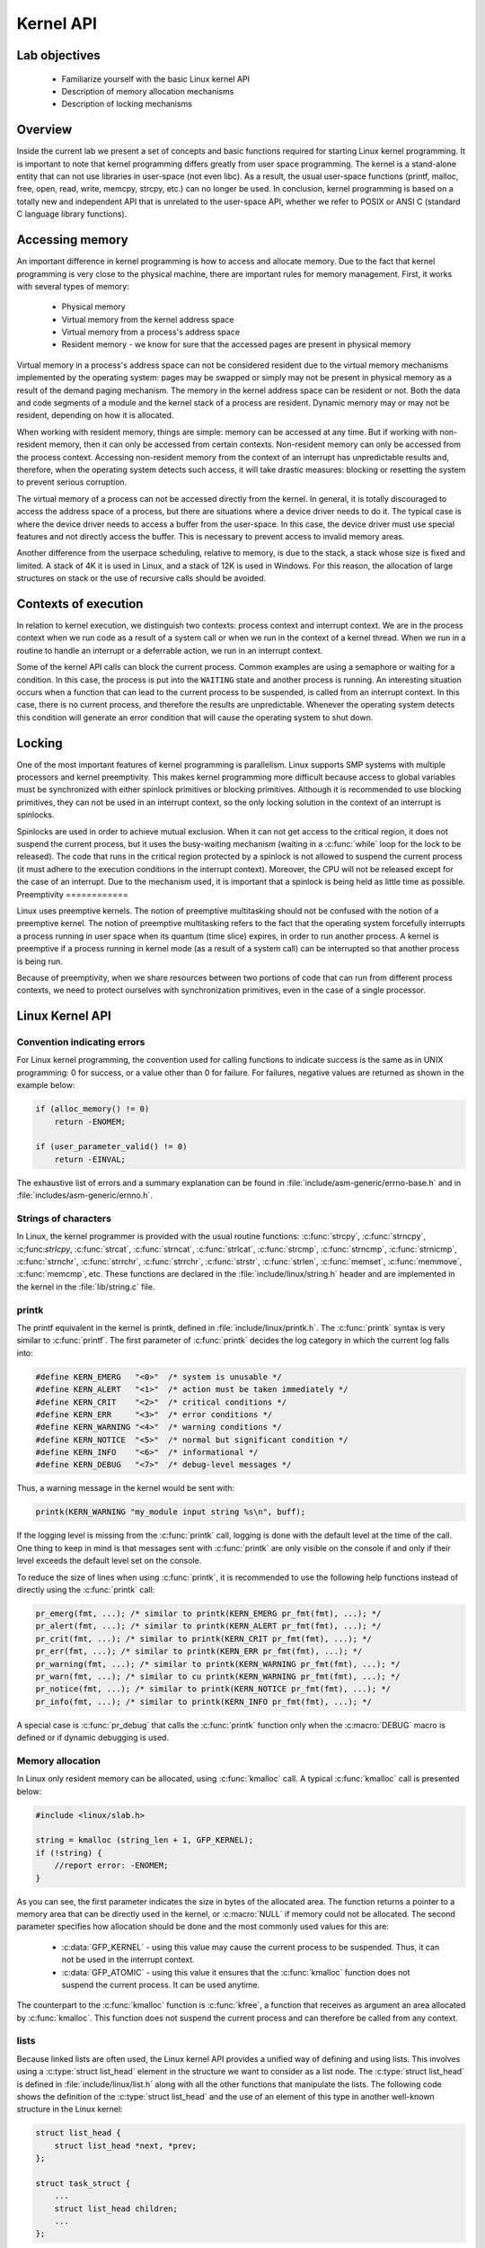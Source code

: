 ==========
Kernel API
==========

Lab objectives
==============

  * Familiarize yourself with the basic Linux kernel API
  * Description of memory allocation mechanisms
  * Description of locking mechanisms

Overview
========

Inside the current lab we present a set of concepts and basic functions required
for starting Linux kernel programming. It is important to note that kernel
programming differs greatly from user space programming. The kernel is a
stand-alone entity that can not use libraries in user-space (not even libc).
As a result, the usual user-space functions (printf, malloc, free, open, read,
write, memcpy, strcpy, etc.) can no longer be used. In conclusion, kernel
programming is based on a totally new and independent API that is unrelated to
the user-space API, whether we refer to POSIX or ANSI C (standard C language
library functions).

Accessing memory
================

An important difference in kernel programming is how to access and allocate
memory. Due to the fact that kernel programming is very close to the physical
machine, there are important rules for memory management. First, it works with
several types of memory:

   * Physical memory
   * Virtual memory from the kernel address space
   * Virtual memory from a process's address space
   * Resident memory - we know for sure that the accessed pages are present in
     physical memory

Virtual memory in a process's address space can not be considered resident due
to the virtual memory mechanisms implemented by the operating system: pages may
be swapped or simply may not be present in physical memory as a result of the
demand paging mechanism. The memory in the kernel address space can be resident
or not. Both the data and code segments of a module and the kernel stack of a
process are resident. Dynamic memory may or may not be resident, depending on
how it is allocated.

When working with resident memory, things are simple: memory can be accessed at
any time. But if working with non-resident memory, then it can only be accessed
from certain contexts. Non-resident memory can only be accessed from the
process context. Accessing non-resident memory from the context of an
interrupt has unpredictable results and, therefore, when the operating
system detects such access, it will take drastic measures: blocking or
resetting the system to prevent serious corruption.

The virtual memory of a process can not be accessed directly from the kernel.
In general, it is totally discouraged to access the address space of a process,
but there are situations where a device driver needs to do it. The typical case
is where the device driver needs to access a buffer from the user-space. In
this case, the device driver must use special features and not directly access
the buffer. This is necessary to prevent access to invalid memory areas.

Another difference from the userpace scheduling, relative to memory, is due to
the stack, a stack whose size is fixed and limited. A stack of 4K it is used in
Linux, and a stack of 12K is used in Windows. For this reason, the
allocation of large structures on stack or the use of recursive calls should
be avoided.

Contexts of execution
=====================

In relation to kernel execution, we distinguish two contexts: process context
and interrupt context. We are in the process context when we run code as a
result of a system call or when we run in the context of a kernel thread. When
we run in a routine to handle an interrupt or a deferrable action, we run in
an interrupt context.

Some of the kernel API calls can block the current process. Common examples are
using a semaphore or waiting for a condition. In this case, the process is
put into the ``WAITING`` state and another process is running. An interesting
situation occurs when a function that can lead to the current process to be
suspended, is called from an interrupt context. In this case, there is no
current process, and therefore the results are unpredictable. Whenever the
operating system detects this condition will generate an error condition that
will cause the operating system to shut down.

Locking
=======

One of the most important features of kernel programming is parallelism. Linux
supports SMP systems with multiple processors and kernel preemptivity. This
makes kernel programming more difficult because access to global variables must
be synchronized with either spinlock primitives or blocking primitives. Although
it is recommended to use blocking primitives, they can not be used in an
interrupt context, so the only locking solution in the context of an interrupt
is spinlocks.

Spinlocks are used in order to achieve mutual exclusion. When it can not get
access to the critical region, it does not suspend the current process, but it
uses the busy-waiting mechanism (waiting in a :c:func:`while` loop for the lock
to be released).
The code that runs in the critical region protected by a spinlock is not allowed
to suspend the current process (it must adhere to the execution conditions in
the interrupt context). Moreover, the CPU will not be released except for
the case of an interrupt. Due to the mechanism used, it is important that a
spinlock is being held as little time as possible.
Preemptivity
============

Linux uses preemptive kernels. The notion of preemptive multitasking should not
be confused with the notion of a preemptive kernel. The notion of preemptive
multitasking refers to the fact that the operating system forcefully interrupts
a process running in user space when its quantum (time slice) expires, in order
to run another process.
A kernel is preemptive if a process running in kernel mode (as a result of a
system call) can be interrupted so that another process is being run.

Because of preemptivity, when we share resources between two portions of code
that can run from different process contexts, we need to protect ourselves with
synchronization primitives, even in the case of a single processor.

Linux Kernel API
================

Convention indicating errors
----------------------------

For Linux kernel programming, the convention used for calling functions to
indicate success is the same as in UNIX programming: 0 for success, or a value
other than 0 for failure.
For failures, negative values are returned as shown in the example below:

.. code-block:: c

   if (alloc_memory() != 0)
       return -ENOMEM;

   if (user_parameter_valid() != 0)
       return -EINVAL;

The exhaustive list of errors and a summary explanation can be found in
:file:`include/asm-generic/errno-base.h` and in
:file:`includes/asm-generic/ernno.h`.

Strings of characters
---------------------

In Linux, the kernel programmer is provided with the usual routine functions:
:c:func:`strcpy`, :c:func:`strncpy`, :c;func:`strlcpy`, :c:func:`strcat`,
:c:func:`strncat`, :c:func:`strlcat`, :c:func:`strcmp`, :c:func:`strncmp`,
:c:func:`strnicmp`, :c:func:`strnchr`, :c:func:`strrchr`, :c:func:`strrchr`,
:c:func:`strstr`, :c:func:`strlen`, :c:func:`memset`, :c:func:`memmove`,
:c:func:`memcmp`, etc. These functions are declared in the
:file:`include/linux/string.h` header and are implemented in the kernel in the
:file:`lib/string.c` file.

printk
------

The printf equivalent in the kernel is printk, defined in
:file:`include/linux/printk.h`. The :c:func:`printk` syntax is very similar
to :c:func:`printf`. The first
parameter of :c:func:`printk` decides the log category in which the current log
falls into:

.. code-block:: c

   #define KERN_EMERG   "<0>"  /* system is unusable */
   #define KERN_ALERT   "<1>"  /* action must be taken immediately */
   #define KERN_CRIT    "<2>"  /* critical conditions */
   #define KERN_ERR     "<3>"  /* error conditions */
   #define KERN_WARNING "<4>"  /* warning conditions */
   #define KERN_NOTICE  "<5>"  /* normal but significant condition */
   #define KERN_INFO    "<6>"  /* informational */
   #define KERN_DEBUG   "<7>"  /* debug-level messages */

Thus, a warning message in the kernel would be sent with:

.. code-block:: c

   printk(KERN_WARNING "my_module input string %s\n", buff);


If the logging level is missing from the :c:func:`printk` call, logging is done
with the default level at the time of the call. One thing to keep in mind is
that messages sent with :c:func:`printk` are only visible on the console if and
only if their level exceeds the default level set on the console.

To reduce the size of lines when using :c:func:`printk`, it is recommended to
use the following help functions instead of directly using the :c:func:`printk`
call:

.. code-block:: c

   pr_emerg(fmt, ...); /* similar to printk(KERN_EMERG pr_fmt(fmt), ...); */
   pr_alert(fmt, ...); /* similar to printk(KERN_ALERT pr_fmt(fmt), ...); */
   pr_crit(fmt, ...); /* similar to printk(KERN_CRIT pr_fmt(fmt), ...); */
   pr_err(fmt, ...); /* similar to printk(KERN_ERR pr_fmt(fmt), ...); */
   pr_warning(fmt, ...); /* similar to printk(KERN_WARNING pr_fmt(fmt), ...); */
   pr_warn(fmt, ...); /* similar to cu printk(KERN_WARNING pr_fmt(fmt), ...); */
   pr_notice(fmt, ...); /* similar to printk(KERN_NOTICE pr_fmt(fmt), ...); */
   pr_info(fmt, ...); /* similar to printk(KERN_INFO pr_fmt(fmt), ...); */

A special case is :c:func:`pr_debug` that calls the :c:func:`printk` function
only when the :c:macro:`DEBUG` macro is defined or if dynamic debugging is used.


Memory allocation
-----------------

In Linux only resident memory can be allocated, using :c:func:`kmalloc` call.
A typical :c:func:`kmalloc` call is presented below:

.. code-block:: c

   #include <linux/slab.h>

   string = kmalloc (string_len + 1, GFP_KERNEL);
   if (!string) {
       //report error: -ENOMEM;
   }

As you can see, the first parameter indicates the size in bytes of the allocated
area. The function returns a pointer to a memory area that can be directly used
in the kernel, or :c:macro:`NULL` if memory could not be allocated. The second
parameter specifies how allocation should be done and the most commonly used
values for this are:

   * :c:data:`GFP_KERNEL` - using this value may cause the current process to
     be suspended. Thus, it can not be used in the interrupt context.
   * :c:data:`GFP_ATOMIC` - using this value it ensures that the
     :c:func:`kmalloc` function does not suspend the current process. It can be
     used anytime.

The counterpart to the :c:func:`kmalloc` function is :c:func:`kfree`, a function
that receives as argument an area allocated by :c:func:`kmalloc`. This function
does not suspend the current process and can therefore be called from any
context.

lists
-----

Because linked lists are often used, the Linux kernel API provides a unified
way of defining and using lists. This involves using a
:c:type:`struct list_head` element in the structure we want to consider as a
list node. The :c:type:`struct list_head` is defined in
:file:`include/linux/list.h` along with all the other functions that manipulate
the lists. The following code shows the definition of
the :c:type:`struct list_head` and the use of an element of this type in another
well-known structure in the Linux kernel:

.. code-block:: c

   struct list_head {
       struct list_head *next, *prev;
   };

   struct task_struct {
       ...
       struct list_head children;
       ...
   };

The usual routines for working with lists are the following:

   * :c:macro:`LIST_HEAD(name)` is used to declare the sentinel of a list
   * :c:func:`INIT_LIST_HEAD(struct list_head *list)` is used to initialize the
     sentinel of a list when dynamic allocation is made, by setting the value of
     the :c:data:`next` and :c:data:`prev` to list fields.
   * :c:func:`list_add(struct list_head *new, struct list_head *head)` adds the
     :c:data`new` element after the :c:data:`head` element.
   * :c:func:`list_del(struct list_head *entry)` deletes the item at the
     :c:data:`entry` address of the list it belongs to.
   * :c:macro:`list_entry(ptr, type, member)` returns the structure with the
     type :c:type:`type` that contains the element :c:data:`ptr` from the list,
     having the name :c:member:`member` within the structure.
   * :c:macro:`list_for_each(pos, head)` iterates over a list using
     :c:data:`pos` as a cursor.
   * :c:macro:`list_for_each_safe(pos, n, head)` iterates over a list using
     :c:data:`pos` as a cursor and :c:data:`n` as a temporary cursor.
     This macro is used to delete an item from the list.

The following code shows how to use these routines:

.. code-block:: c

   #include <linux/slab.h>
   #include <linux/list.h>

   struct pid_list {
       pid_t pid;
       struct list_head list;
   };

   LIST_HEAD(my_list);

   static int add_pid(pid_t pid)
   {
       struct pid_list *ple = kmalloc(sizeof *ple, GFP_KERNEL);

       if (!ple)
	   return -ENOMEM;

       ple->pid = pid;
       list_add(&ple->list, &my_list);

       return 0;
   }

   static int del_pid(pid_t pid)
   {
       struct list_head *i, *tmp;
       struct pid_list *ple;

       list_for_each_safe(i, tmp, &my_list) {
	   ple = list_entry(i, struct pid_list, list);
	   if (ple->pid == pid) {
	       list_del(i);
	       kfree(ple);
	       return 0;
	   }
       }

       return -EINVAL;
   }

   static void destroy_list(void)
   {
       struct list_head *i, *n;
       struct pid_list *ple;

       list_for_each_safe(i, n, &my_list) {
	   ple = list_entry(i, struct pid_list, list);
	   list_del(i);
	   kfree(ple);
       }
   }

The evolution of the list can be seen in the following figure:

.. image:: list_evolution.png
   :width: 85%

You see the stack type behavior introduced by the :c:macro:`list_add` macro,
and the use of a sentinel.

From the above example, it can be noticed that the way to define and use a list
(double-linked) is generic and, at the same time, it does not introduce an
additional overhead. The :c:type:`struct list_head` is used to maintain the
links between the list elements. It can be noticed that iterating over the list
is also done with this structure, and that retrieving a list element can be done
using :c:macro:`list_entry`. This idea of implementing and using a list is not
new, as it has already been described in The Art of Computer Programming by
Donald Knuth in the 1980s.

Several kernel list functions and macrodefinitions are presented and explained
in the :file:`include/linux/list.h` header.

Spinlock
--------

:c:type:`spinlock_t` (defined in :file:`linux/spinlock.h`) is the basic type
that implements the spinlock concept in Linux. It describes a spinlock, and the
operations associated with a spinlock are :c:func:`spin_lock_init`,
:c:func:`spin_lock`, :c:func:`spin_unlock`. An example of use is given below:

.. code-block:: c

  #include <linux/spinlock.h>

  DEFINE_SPINLOCK(lock1);
  spinlock_t lock2;

  spin_lock_init(&lock2);

  spin_lock(&lock1);
  /* critical region */
  spin_unlock(&lock1);

  spin_lock(&lock2);
  /* critical region */
  spin_unlock(&lock2);


In Linux, you can use reader-writer spinlocks, useful for readers-writers
problems.
These types of locks are identified by :c:type:`rwlock_t`, and the functions
that can work on a reader-writer spinlock are:
* :c:func:`rwlock_init`
* :c:func:`read_lock`
* :c:func:`write_lock`
An example of use:


.. code-block:: c

   #include <linux/spinlock.h>

   DEFINE_RWLOCK(lock);

   struct pid_list {
       pid_t pid;
       struct list_head list;
   };

   int have_pid(struct list_head *lh, int pid)
   {
       struct list_head *i;
       void *elem;

       read_lock(&lock);
       list_for_each(i, lh) {
	   struct pid_list *pl = list_entry(i, struct pid_list, list);
	   if (pl->pid == pid) {
	       read_unlock(&lock);
	       return 1;
	   }
       }
       read_unlock(&lock);

       return 0;
   }

   void add_pid(struct list_head *lh, struct pid_list *pl)
   {
       write_lock(&lock);
       list_add(&pl->list, lh);
       write_unlock(&lock);
   }

mutex
-----

A mutex is a variable of the :c:type:`struct mutex` type (defined in
:file:`linux/mutex.h`).
Functions and macros for working with mutexes are listed below:

.. code-block:: c

  #include <linux/mutex.h>

  /* functions for mutex initialization */
  void mutex_init(struct mutex *mutex);
  DEFINE_MUTEX(name);

  /* functions for mutex acquire */
  void mutex_lock(struct mutex *mutex);

  /* functions for mutex release */
  void mutex_unlock(struct mutex *mutex);

Operations are similar to classic mutex operations in userspace or spinlock
operations: the mutex is acquired before entering the critical region and it is
released after exiting the critical region. Unlike spinlocks, these operations
can only be used in process context.

.. _atomic-variables:

Atomic variables
----------------

Often, you only need to synchronize access to a simple variable, such as a
counter. For this, an :c:type`atomic_t` type can be used (defined in
:file:`include/linux/atomic.h`), that holds an integer value. Below are some
operations that can be performed on an :c:type:`atomic_t` variable.

.. code-block:: c

   #include <asm/atomic.h>

   void atomic_set(atomic_t *v, int i);
   int atomic_read(atomic_t *v);
   void atomic_add(int i, atomic_t *v);
   void atomic_sub(int i, atomic_t *v);
   void atomic_inc(atomic_t *v);
   void atomic_dec(atomic_t *v);
   int atomic_inc_and_test(atomic_t *v);
   int atomic_dec_and_test(atomic_t *v);
   int atomic_cmpxchg(atomic_t *v, int old, int new);

Use of atomic variables
***********************

A common way of using atomic variables is to store the status of an action
(e.g. a flag). So we can use an atomic variable to mark exclusive actions. For
example, we consider that an atomic variable can have the LOCKED and UNLOCKED
values, and if the respective variable equals LOCKED then a specific function
should return -EBUSY.
Such an usage is shown schematically in the code below:

.. code-block:: c

   #define LOCKED		0
   #define UNLOCKED	1

   static atomic_t flag;

   static int my_acquire(void)
   {
	int initial_flag;

	/*
	 * Check if flag is UNLOCKED; if not, lock it and do it atomically.
	 *
	 * This is the atomic equivalent of
	 *	if (flag == UNLOCKED)
	 *		flag = LOCKED;
	 *	else
	 *		return -EBUSY;
	 */
	initial_flag = atomic_cmpxchg(&flag, UNLOCKED, LOCKED);
	if (initial_flag == LOCKED) {
		printk(KERN_ALERT "Already locked.\n");
		return -EBUSY;
	}

	/* Do your thing after getting the lock. */
	[...]
   }

   static void my_release(void)
   {
	/* Release flag; mark it as unlocked. */
	atomic_set(&flag, UNLOCKED);
   }

   void my_init(void)
   {
	[...]
	/* Atomic variable is initially unlocked. */
	atomic_set(&flag, UNLOCKED);

	[...]
   }


The above code is the equivalent of using a trylock (such as
:c:func:`pthread_mutex_trylock`).

We can also use a variable to store the size of a buffer and for atomic
updates of the respective variable. The code below is such an example:

.. code-block:: c

   static unsigned char buffer[MAX_SIZE];
   static atomic_t size;

   static void add_to_buffer(unsigned char value)
   {
	buffer[atomic_read(&size)] = value;
	atomic_inc(&size);
   }

   static unsigned char remove_from_buffer(void)
   {
	unsigned char value;

	value = buffer[atomic_read(&size)];
	atomic_dec(&size);

	return value
   }

   static void reset_buffer(void)
   {
	atomic_set(&size, 0);
   }

   void my_init(void)
   {
	[...]
	/* Initilized buffer and size. */
	atomic_set(&size, 0);
	memset(buffer, 0, sizeof(buffer));

	[...]
   }

Atomic bitwise operations
-------------------------

The kernel provides a set of functions (in :file:`asm/bitops.h`) that modify or
test bits in an atomic way.

.. code-block:: c

   #include <asm/bitops.h>

   void set_bit(int nr, void *addr);
   void clear_bit(int nr, void *addr);
   void change_bit(int nr, void *addr);
   int test_and_set_bit(int nr, void *addr);
   int test_and_clear_bit(int nr, void *addr);
   int test_and_change_bit(int nr, void *addr);

:c:data:`Addr` represents the address of the memory area whose bits are being
modified or tested and :c:data:`nr` is the bit on which the operation is
performed.

Exercises
=========

.. important::

    .. include:: exercises-summary.hrst
    .. |LAB_NAME| replace:: kernel_api

0. Intro
--------

Using |LXR|_ find the definitions of the following symbols in the Linux kernel:

   * :c:type:`struct list_head`
   * :c:func:`INIT_LIST_HEAD`
   * :c:func:`list_add`
   * :c:macro:`list_for_each`
   * :c:macro:`list_entry`
   * :c:macro:`container_of`
   * :c:macro:`offsetof`

1. Memory allocation in Linux kernel
------------------------------------

Generate the skeleton for the task named **1-mem** and browse the
contents of the :file:`mem.c` file.  Observe the use of :c:func:`kmalloc`
call for memory allocation.

   1. Compile the source code and load the :file:`mem.ko` module using
      :command:`insmod`.
   2. View the kernel messages using the :command:`dmesg` command.
   3. Unload the kernel module using the :command:`rmmod mem` command.

.. note:: Review the `Memory Allocation`_ section in the lab.

2. Sleeping in atomic context
-----------------------------

Generate the skeleton for the task named **2-sched-spin** and browse
the contents of the :file:`sched-spin.c` file.

   1. Compile the source code and load the module, according the above info:
      (:command:`make info` and :command:`make copy`)
   2. Notice that it is waiting for 5 seconds until the insertion
      order is complete.
   3. Unload the kernel module.
   4. Look for the lines marked with: ``TODO 0`` to create an atomic
      section. Re-compile the source code and reload the module into
      the kernel.

You should now get an error. Look at the stack trace. What is the
cause of the error?

.. hint:: In the error message, follow the line containing the :c:macro:`BUG`
          for a description of the error. You are not allowed to sleep in
	  atomic context.  The atomic context is given by a section
	  between a lock operation and an unlock on a spinlock.

.. note:: The
          :c:func:`schedule_timeout` function, corroborated with the
	  :c:macro:`set_current_state` macro, forces the current process to wait
          for 5 seconds.

.. note:: Review the `Contexts of execution`_, `Locking` and `Spinlock`_
          sections.

3. Working with kernel memory
-----------------------------

Generate the skeleton for the task named **3-memory** directory and
browse the contents of the :file:`memory.c` file. Notice the comments
marked with ``TODO``. You must allocate 4 structures of type :c:type:`struct
task_info` and initialize them (in :c:func:`memory_init`), then print and
free them (in :c:func:`memory_exit`).

   1. (TODO 1) Allocate memory for :c:type:`struct task_info` structure and
      initialize its fields:

      * The :c:member:`pid` field to the PID transmitted as a parameter;
      * The :c:member:`timestamp` field to the value of the :c:data:`jiffies`
        variable, which holds the number of ticks that have occurred since the
	system booted.

   2. (TODO 2) Allocate :c:type:`struct task_info` for the current process,
      the parent process, the next process, the next process of the next
      process, with the following information:

      * PID of the current process, which can be retrieved from
        :c:type:`struct task struct` structure, returned by :c:macro:`current`
        macro.

.. hint::
          Search for :c:type:`pid` in :c:type:`task_struct`.

* PID of the parent process of the current process.

.. hint::
          Search for the relevant field from :c:type:`struct task_struct`
          structure. Look after "parent".

* PID of the next process from the list of processes, relative to the
  current process.

.. hint::
          Use :c:macro:`next_task` macro, which returns a pointer to the next
          process (i.e a :c:type`struct task_struct` structure).

* PID of the next process of the next process, relative to the current
  process.

.. hint::
          Call 2 times the :c:macro:`next_task`.

   3. (TODO 3) Display the four structures.
      * Use :c:func:`printk` to display their two fields:
      :c:member:`pid` and :c:member:`timestamp`.

   4. (TODO 4) Release the memory occupied by the structures
      (use :c:func:`kfree`).

.. hint::
	  * You can access the current process using :c:macro:`current`
	    macro.
	  * Look for the relevant fields in the :c:type:`struct task_struct`
            structure (:c:member:`pid`, :c:member:`parent`).
	  * Use the :c:macro:`next_task` macro. The macro returns the pointer to
	    the next process (ie. a :c:type:`struct task_struct*` structure).

.. note:: The :c:type:`struct task_struct` structure contains two fields to
          designate the parent of a task:

	   * :c:member:`real_parent` points to the process that created the
	      task or to process with pid 1 (init) if the parent
	      completed its execution.
	   * :c:member:`parent` indicates to the current task parent (the
	      process that will be reported if the task completes
	      execution).

	   In general, the values of the two fields are the same, but
	   there are situations where they differ, for example when
	   using the :c:func:`ptrace` system call.

.. hint:: Review the `Memory allocation`_ section in the lab.


4. Working with kernel lists
----------------------------

Generate the skeleton for the task named **4-list**. Browse the
contents of the :file:`list.c` file and notice the comments marked with
``TODO``. The current process will add the four structures from the
previous exercise into a list. The list will be built in the
:c:func:`task_info_add_for_current` function which is called when module is
loaded. The list will be printed and deleted in the :c:func:`list_exit`
function and the :c:func:`task_info_purge_list` function.

   1. (TODO 1) Complete the :c:func:`task_info_add_to_list` function to allocate
      a :c:type:`struct task_info` structure and add it to the list.

   2. (TODO 2) Complete the :c:func:`task_info_purge_list` function to delete
      all the elements in the list.

   3. Compile the kernel module. Load and unload the module by
      following the messages displayed by the kernel.

.. hint:: Review the labs `Lists`_ section.  When deleting items from
	  the list, you will need to use either the
	  :c:macro:`list_for_each_safe` or :c:macro:`list_for_each_entry_safe`
          macros.

5. Working with kernel lists for process handling
-------------------------------------------------

Generate the skeleton for the task named **5-list-full**. Browse the
contents of the :file:`list-full.c` and notice comments marked with
``TODO``. In addition to the :file:`4-list` functionality we add the
following:

   * A :c:member:`count` field showing how many times a process has been "added"
     to the list.
   * If a process is "added" several times, no new entry is created in
     the list, but:

      * Update the :c:member:`timestamp` field.
      * Increment :c:member:`count`.

   * To implement the counter facility, add a :c:func:`task_info_find_pid`
     function that searches for a pid in the existing list.

   * If found, return the reference to the :c:type:`task_info` struct. If
	not, return :c:macro:`NULL`.

   * An expiration facility. If a process was added more than 3
     seconds ago and if it does not have a :c:member:`count` greater than 5 then
     it is considered expired and is removed from the list.
   * The expiration facility is already implemented in the
     :c:func:`task_info_remove_expired` function.

   1. (TODO 1) Implement the :c:func:`task_info_find_pid` function.
   2. (TODO 2) Change a field of an item in the list so it does not
      expire. It must not satisfy a part of the expiration condition
      from :c:func:`task_info_remove_expired`.

.. hint:: For ``TODO 2``, extract the first element from the list (the one
	  referred by :c:member:`head.next`) and set the :c:member:`count`
          field to a large enough value. Use :c:func:`atomic_set` function.

3. Compile, copy, load and unload the kernel module following the displayed
      messages.
      Kernel module loading will take some time, because :c:func:`sleep` is
      being called by :c:func:`schedule_timeout` function.

6. Synchronizing list work
--------------------------

Generate the skeleton for the task named **6-list-sync**.

   1. Browse the code and look for ``TODO`` string.
   2. Use a spinlock or a read-write lock to synchronize access to the
      list.
   3. Compile, load and unload the kernel module.

.. important:: Always lock data, not code!

.. note:: Read `Spinlock`_ section of the lab.

7. Test module calling in our list module
-----------------------------------------

Generate the skeleton for the task named **7-list-test** and browse
the contents of the :file:`list-test.c` file. We'll use it as a test
module. It will call functions exported by the **6-list-sync**
task. The exported functions are the ones marked with **extern** in
:file:`list-test.c` file.

To export the above functions from the module located at :file:`6-list-sync/`
directory, the following steps are required:

    1. Functions must not be static.
    2. Use the :c:macro:`EXPORT_SYMBOL` macro to export the kernel symbols. For
       example: :c:macro:`EXPORT_SYMBOL(task_info_remove_expired);`. The
       macro must be used for each function after the function is defined.
    3. Remove from the module from **6-list-sync** the code that avoids the
       expiration of a list item (it is in contradiction to our exercise).
    4. Compile and load the module from :file:`6-list-sync/`. Once loaded, it
       exposes exported functions and can be used by the test
       module. You can check this by searching for the function names
       in :file:`/proc/kallsyms` before and after loading the module.
    5. Compile the test module and then load it.
    6. Use :command:`lsmod` to check that the two modules have been loaded.
       What do you notice?
    7. Unload the kernel test module.

What should be the unload order of the two modules (the module from
**6-list-sync** and the test module)? What happens if you use another order?
